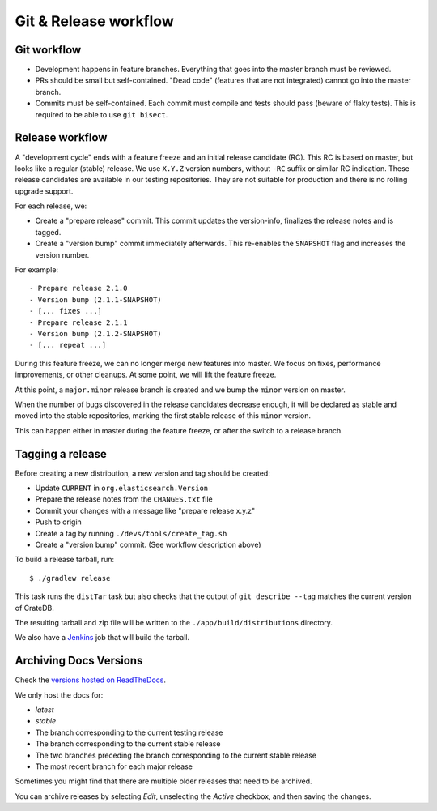 ======================
Git & Release workflow
======================

Git workflow
============

- Development happens in feature branches. Everything that goes into the
  master branch must be reviewed.

- PRs should be small but self-contained. "Dead code" (features that are not
  integrated) cannot go into the master branch.

- Commits must be self-contained. Each commit must compile and tests should
  pass (beware of flaky tests). This is required to be able to use ``git bisect``.

Release workflow
================

A "development cycle" ends with a feature freeze and an initial release
candidate (RC). This RC is based on master, but looks like a regular (stable)
release. We use ``X.Y.Z`` version numbers, without ``-RC`` suffix or similar RC
indication. These release candidates are available in our testing repositories.
They are not suitable for production and there is no rolling upgrade support.

For each release, we:

- Create a "prepare release" commit. This commit updates the version-info,
  finalizes the release notes and is tagged.
- Create a "version bump" commit immediately afterwards. This re-enables the
  ``SNAPSHOT`` flag and increases the version number.

For example::

    - Prepare release 2.1.0
    - Version bump (2.1.1-SNAPSHOT)
    - [... fixes ...]
    - Prepare release 2.1.1
    - Version bump (2.1.2-SNAPSHOT)
    - [... repeat ...]

During this feature freeze, we can no longer merge new features into master.
We focus on fixes, performance improvements, or other cleanups. At some point,
we will lift the feature freeze. 

At this point, a ``major.minor`` release branch is created and we bump the
``minor`` version on master.

When the number of bugs discovered in the release candidates decrease enough,
it will be declared as stable and moved into the stable repositories, marking
the first stable release of this ``minor`` version.

This can happen either in master during the feature freeze, or after the switch
to a release branch.


Tagging a release
=================

Before creating a new distribution, a new version and tag should be created:

- Update ``CURRENT`` in ``org.elasticsearch.Version``

- Prepare the release notes from the ``CHANGES.txt`` file

- Commit your changes with a message like "prepare release x.y.z"

- Push to origin

- Create a tag by running ``./devs/tools/create_tag.sh``

- Create a "version bump" commit. (See workflow description above)

To build a release tarball, run::

    $ ./gradlew release

This task runs the ``distTar`` task but also checks that the output of
``git describe --tag`` matches the current version of CrateDB.

The resulting tarball and zip file will be written to the
``./app/build/distributions`` directory.

We also have a Jenkins_ job that will build the tarball.

Archiving Docs Versions
=======================

Check the `versions hosted on ReadTheDocs`_.

We only host the docs for:

- `latest`
- `stable`
- The branch corresponding to the current testing release
- The branch corresponding to the current stable release
- The two branches preceding the branch corresponding to the current stable
  release
- The most recent branch for each major release

Sometimes you might find that there are multiple older releases that need to be
archived.

You can archive releases by selecting *Edit*, unselecting the *Active*
checkbox, and then saving the changes.

.. _Jenkins: http://jenkins-ci.org/
.. _versions hosted on ReadTheDocs: https://readthedocs.org/projects/crate/versions/
